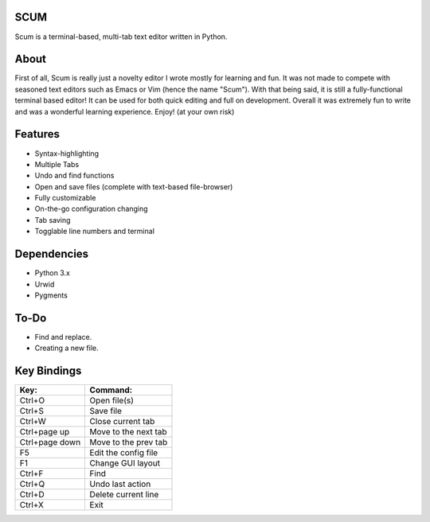 SCUM
------

Scum is a terminal-based, multi-tab text editor written in Python.

.. figure:: https://github.com/CCareaga/scum/blob/master/scum/docs/scum.gif?raw=true
   :alt: Scum in urxvt!

About
---------

First of all, Scum is really just a novelty editor I wrote mostly for
learning and fun. It was not made to compete with seasoned text editors
such as Emacs or Vim (hence the name "Scum"). With that being said, it
is still a fully-functional terminal based editor! It can be used for
both quick editing and full on development. Overall it was extremely fun
to write and was a wonderful learning experience. Enjoy! (at your own
risk)

Features
------------

-  Syntax-highlighting
-  Multiple Tabs
-  Undo and find functions
-  Open and save files (complete with text-based file-browser)
-  Fully customizable
-  On-the-go configuration changing
-  Tab saving
-  Togglable line numbers and terminal

Dependencies
----------------

-  Python 3.x
-  Urwid
-  Pygments

To-Do
---------

-  Find and replace.
-  Creating a new file.

Key Bindings
----------------

+------------------+------------------------+
| Key:             | Command:               |
+==================+========================+
| Ctrl+O           | Open file(s)           |
+------------------+------------------------+
| Ctrl+S           | Save file              |
+------------------+------------------------+
| Ctrl+W           | Close current tab      |
+------------------+------------------------+
| Ctrl+page up     | Move to the next tab   |
+------------------+------------------------+
| Ctrl+page down   | Move to the prev tab   |
+------------------+------------------------+
| F5               | Edit the config file   |
+------------------+------------------------+
| F1               | Change GUI layout      |
+------------------+------------------------+
| Ctrl+F           | Find                   |
+------------------+------------------------+
| Ctrl+Q           | Undo last action       |
+------------------+------------------------+
| Ctrl+D           | Delete current line    |
+------------------+------------------------+
| Ctrl+X           | Exit                   |
+------------------+------------------------+
